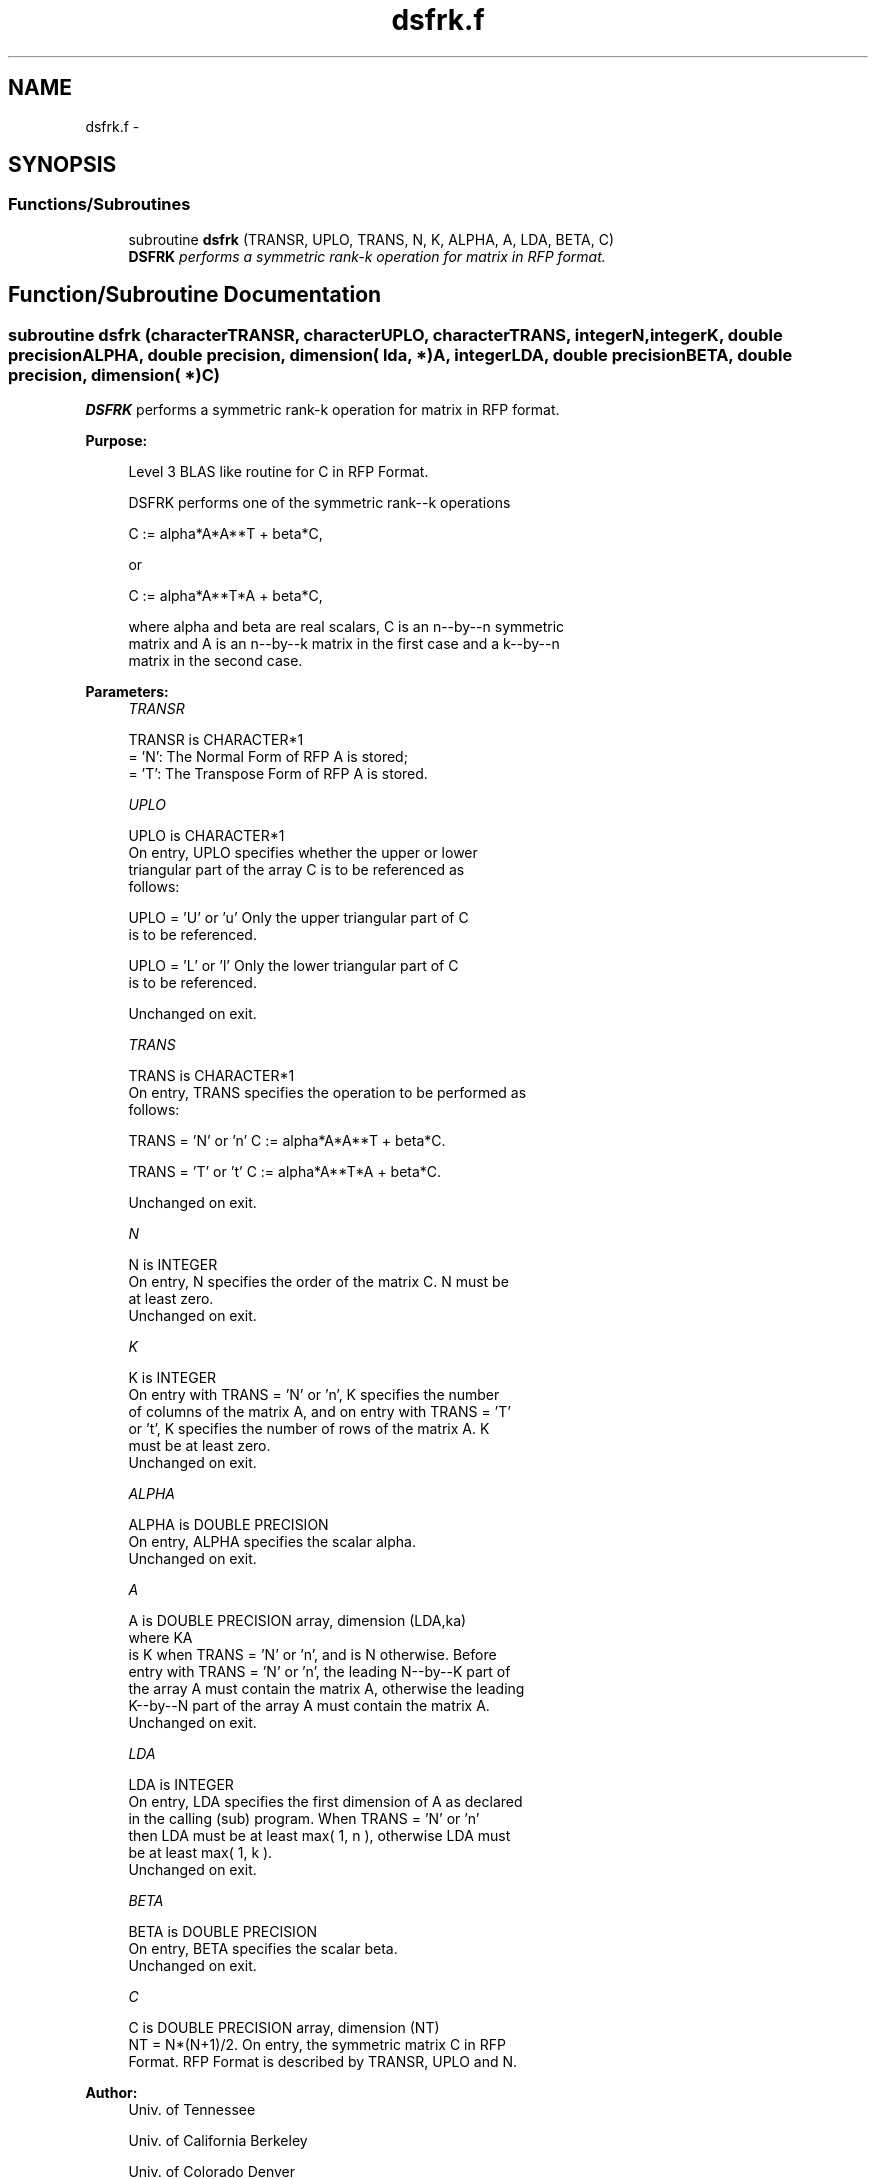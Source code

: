 .TH "dsfrk.f" 3 "Sat Nov 16 2013" "Version 3.4.2" "LAPACK" \" -*- nroff -*-
.ad l
.nh
.SH NAME
dsfrk.f \- 
.SH SYNOPSIS
.br
.PP
.SS "Functions/Subroutines"

.in +1c
.ti -1c
.RI "subroutine \fBdsfrk\fP (TRANSR, UPLO, TRANS, N, K, ALPHA, A, LDA, BETA, C)"
.br
.RI "\fI\fBDSFRK\fP performs a symmetric rank-k operation for matrix in RFP format\&. \fP"
.in -1c
.SH "Function/Subroutine Documentation"
.PP 
.SS "subroutine dsfrk (characterTRANSR, characterUPLO, characterTRANS, integerN, integerK, double precisionALPHA, double precision, dimension( lda, * )A, integerLDA, double precisionBETA, double precision, dimension( * )C)"

.PP
\fBDSFRK\fP performs a symmetric rank-k operation for matrix in RFP format\&.  
.PP
\fBPurpose: \fP
.RS 4

.PP
.nf
 Level 3 BLAS like routine for C in RFP Format.

 DSFRK performs one of the symmetric rank--k operations

    C := alpha*A*A**T + beta*C,

 or

    C := alpha*A**T*A + beta*C,

 where alpha and beta are real scalars, C is an n--by--n symmetric
 matrix and A is an n--by--k matrix in the first case and a k--by--n
 matrix in the second case.
.fi
.PP
 
.RE
.PP
\fBParameters:\fP
.RS 4
\fITRANSR\fP 
.PP
.nf
          TRANSR is CHARACTER*1
          = 'N':  The Normal Form of RFP A is stored;
          = 'T':  The Transpose Form of RFP A is stored.
.fi
.PP
.br
\fIUPLO\fP 
.PP
.nf
          UPLO is CHARACTER*1
           On  entry, UPLO specifies whether the upper or lower
           triangular part of the array C is to be referenced as
           follows:

              UPLO = 'U' or 'u'   Only the upper triangular part of C
                                  is to be referenced.

              UPLO = 'L' or 'l'   Only the lower triangular part of C
                                  is to be referenced.

           Unchanged on exit.
.fi
.PP
.br
\fITRANS\fP 
.PP
.nf
          TRANS is CHARACTER*1
           On entry, TRANS specifies the operation to be performed as
           follows:

              TRANS = 'N' or 'n'   C := alpha*A*A**T + beta*C.

              TRANS = 'T' or 't'   C := alpha*A**T*A + beta*C.

           Unchanged on exit.
.fi
.PP
.br
\fIN\fP 
.PP
.nf
          N is INTEGER
           On entry, N specifies the order of the matrix C. N must be
           at least zero.
           Unchanged on exit.
.fi
.PP
.br
\fIK\fP 
.PP
.nf
          K is INTEGER
           On entry with TRANS = 'N' or 'n', K specifies the number
           of  columns of the matrix A, and on entry with TRANS = 'T'
           or 't', K specifies the number of rows of the matrix A. K
           must be at least zero.
           Unchanged on exit.
.fi
.PP
.br
\fIALPHA\fP 
.PP
.nf
          ALPHA is DOUBLE PRECISION
           On entry, ALPHA specifies the scalar alpha.
           Unchanged on exit.
.fi
.PP
.br
\fIA\fP 
.PP
.nf
          A is DOUBLE PRECISION array, dimension (LDA,ka)
           where KA
           is K  when TRANS = 'N' or 'n', and is N otherwise. Before
           entry with TRANS = 'N' or 'n', the leading N--by--K part of
           the array A must contain the matrix A, otherwise the leading
           K--by--N part of the array A must contain the matrix A.
           Unchanged on exit.
.fi
.PP
.br
\fILDA\fP 
.PP
.nf
          LDA is INTEGER
           On entry, LDA specifies the first dimension of A as declared
           in  the  calling  (sub)  program.   When  TRANS = 'N' or 'n'
           then  LDA must be at least  max( 1, n ), otherwise  LDA must
           be at least  max( 1, k ).
           Unchanged on exit.
.fi
.PP
.br
\fIBETA\fP 
.PP
.nf
          BETA is DOUBLE PRECISION
           On entry, BETA specifies the scalar beta.
           Unchanged on exit.
.fi
.PP
.br
\fIC\fP 
.PP
.nf
          C is DOUBLE PRECISION array, dimension (NT)
           NT = N*(N+1)/2. On entry, the symmetric matrix C in RFP
           Format. RFP Format is described by TRANSR, UPLO and N.
.fi
.PP
 
.RE
.PP
\fBAuthor:\fP
.RS 4
Univ\&. of Tennessee 
.PP
Univ\&. of California Berkeley 
.PP
Univ\&. of Colorado Denver 
.PP
NAG Ltd\&. 
.RE
.PP
\fBDate:\fP
.RS 4
September 2012 
.RE
.PP

.PP
Definition at line 166 of file dsfrk\&.f\&.
.SH "Author"
.PP 
Generated automatically by Doxygen for LAPACK from the source code\&.
